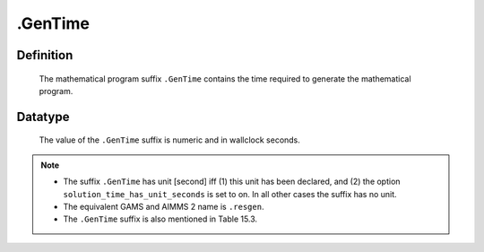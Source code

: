 .. _.GenTime:

.GenTime
========

Definition
----------

    The mathematical program suffix ``.GenTime`` contains the time required
    to generate the mathematical program.

Datatype
--------

    The value of the ``.GenTime`` suffix is numeric and in wallclock
    seconds.

.. note::

    -  The suffix ``.GenTime`` has unit [second] iff (1) this unit has been
       declared, and (2) the option ``solution_time_has_unit_seconds`` is
       set to on. In all other cases the suffix has no unit.

    -  The equivalent GAMS and AIMMS 2 name is ``.resgen``.

    -  The ``.GenTime`` suffix is also mentioned in Table 15.3.
